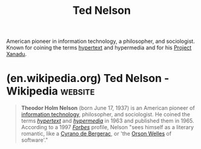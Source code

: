 :PROPERTIES:
:ID:       33d5bcba-4e40-45e8-9c15-282f356046d5
:END:
#+title: Ted Nelson
#+filetags: :person:biographic:

American pioneer in information technology, a philosopher, and sociologist.  Known for coining the terms [[id:a0ac6689-ad9b-4a28-b630-0dd12f15cff1][hypertext]] and hypermedia and for his [[id:8482b0a5-5e32-4745-af93-749e79998e28][Project Xanadu]].
* (en.wikipedia.org) Ted Nelson - Wikipedia                         :website:
:PROPERTIES:
:ID:       3d825e1b-a85c-4018-8596-69c31dd0f30c
:ROAM_REFS: https://en.wikipedia.org/wiki/Ted_Nelson
:END:

#+begin_quote
  *Theodor Holm Nelson* (born June 17, 1937) is an American pioneer of [[https://en.wikipedia.org/wiki/Information_technology][information technology]], philosopher, and sociologist.  He coined the terms /[[https://en.wikipedia.org/wiki/Hypertext][hypertext]]/ and /[[https://en.wikipedia.org/wiki/Hypermedia][hypermedia]]/ in 1963 and published them in 1965.  According to a 1997 /[[https://en.wikipedia.org/wiki/Forbes][Forbes]]/ profile, Nelson "sees himself as a literary romantic, like a [[https://en.wikipedia.org/wiki/Cyrano_de_Bergerac][Cyrano de Bergerac]], or 'the [[https://en.wikipedia.org/wiki/Orson_Welles][Orson Welles]] of software'."
#+end_quote
